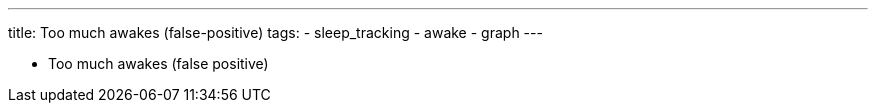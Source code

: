---
title: Too much awakes (false-positive)
tags:
- sleep_tracking
- awake
- graph
---


* Too much awakes (false positive)